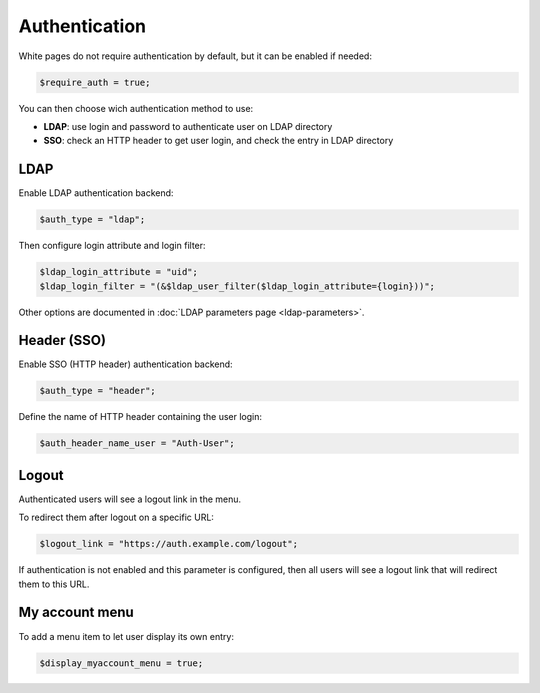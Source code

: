 Authentication
==============

White pages do not require authentication by default, but it can be enabled if needed:

.. code-block:: php

   $require_auth = true;

You can then choose wich authentication method to use:

* **LDAP**: use login and password to authenticate user on LDAP directory
* **SSO**: check an HTTP header to get user login, and check the entry in LDAP directory 

LDAP
----

Enable LDAP authentication backend:

.. code-block:: php

   $auth_type = "ldap";

Then configure login attribute and login filter:

.. code-block:: php

   $ldap_login_attribute = "uid";
   $ldap_login_filter = "(&$ldap_user_filter($ldap_login_attribute={login}))";

Other options are documented in :doc:`LDAP parameters page <ldap-parameters>`.

Header (SSO)
------------

Enable SSO (HTTP header) authentication backend:

.. code-block:: php

   $auth_type = "header";

Define the name of HTTP header containing the user login:

.. code-block:: php

   $auth_header_name_user = "Auth-User";

Logout
------

Authenticated users will see a logout link in the menu.

To redirect them after logout on a specific URL:

.. code-block:: php

   $logout_link = "https://auth.example.com/logout";

If authentication is not enabled and this parameter is configured, then all users will see a logout link that will redirect them to this URL.

My account menu
---------------

To add a menu item to let user display its own entry:

.. code-block:: php

   $display_myaccount_menu = true;

